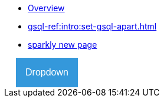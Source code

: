 * xref:index.adoc[Overview]
* xref:gsql-ref:intro:set-gsql-apart.adoc[]
* link:../gsql-v3/intro-v3/pages/v3intro.adoc[sparkly new page]

++++
<html>
<head>
<meta name="viewport" content="width=device-width, initial-scale=1">
<style>
.dropbtn {
background-color: #3498DB;
color: white;
padding: 16px;
font-size: 16px;
border: none;
cursor: pointer;
}

      .dropbtn:hover, .dropbtn:focus {
          background-color: #2980B9;
      }

      .dropdown {
          position: relative;
          display: inline-block;
      }

      .dropdown-content {
          display: none;
          position: absolute;
          background-color: #f1f1f1;
          min-width: 160px;
          overflow: auto;
          box-shadow: 0px 8px 16px 0px rgba(0,0,0,0.2);
          z-index: 1;
      }

      .dropdown-content a {
          color: black;
          padding: 12px 16px;
          text-decoration: none;
          display: block;
      }

      .dropdown a:hover {background-color: #ddd;}

      .show {display: block;}
	</style>
</head>
<body style="background-color:white;">


<div class="dropdown" style="margin-left: 20px;">
<button onclick="myFunction()" class="dropbtn">Dropdown</button>
<div id="myDropdown" class="dropdown-content">
<a href="modules/intro/pages/index.adoc">Home</a>
<a href="#about">About</a>
<a href="#contact">Contact</a>
</div>
</div>

<script>
/* When the user clicks on the button,
toggle between hiding and showing the dropdown content */
function myFunction() {
document.getElementById("myDropdown").classList.toggle("show");
}

    // Close the dropdown if the user clicks outside of it
    window.onclick = function(event) {
        if (!event.target.matches('.dropbtn')) {
            var dropdowns = document.getElementsByClassName("dropdown-content");
            var i;
            for (i = 0; i < dropdowns.length; i++) {
                var openDropdown = dropdowns[i];
                if (openDropdown.classList.contains('show')) {
                    openDropdown.classList.remove('show');
                }
            }
        }
    }
</script>

</body>
</html>